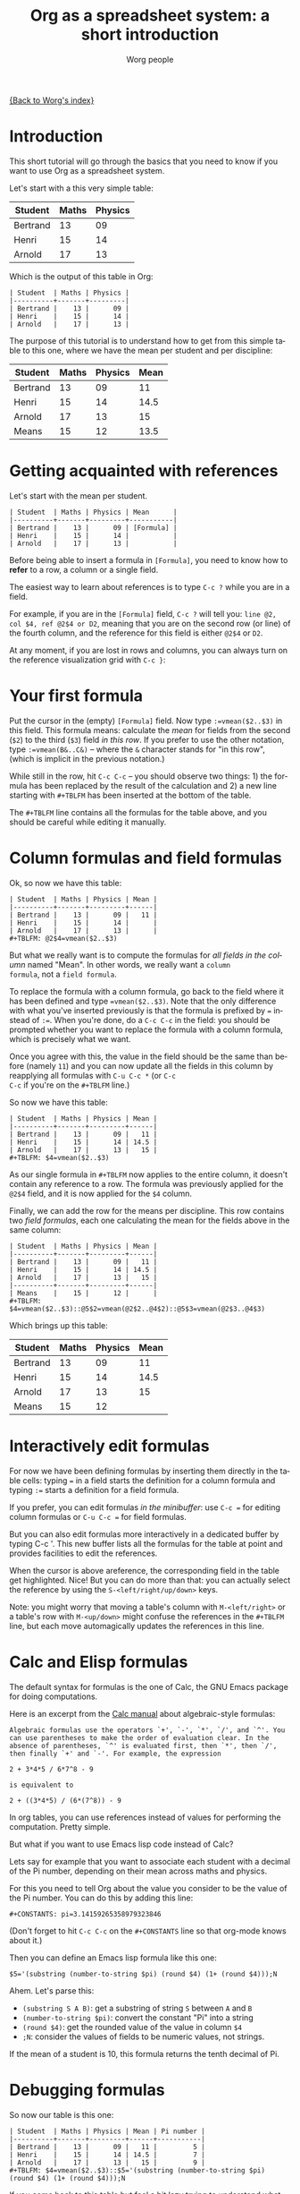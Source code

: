 #+TITLE:      Org as a spreadsheet system: a short introduction
#+AUTHOR:     Worg people
#+EMAIL:      bzg AT altern DOT org
#+OPTIONS:    H:3 num:nil toc:t \n:nil @:t ::t |:t ^:t -:t f:t *:t TeX:t LaTeX:t skip:nil d:(HIDE) tags:not-in-toc
#+STARTUP:    align fold nodlcheck hidestars oddeven lognotestate
#+SEQ_TODO:   TODO(t) INPROGRESS(i) WAITING(w@) | DONE(d) CANCELED(c@)
#+TAGS:       Write(w) Update(u) Fix(f) Check(c) 
#+LANGUAGE:   en
#+PRIORITIES: A C B
#+CATEGORY:   worg
#+CONSTANTS: pi=3.14159265358979323846

[[file:../index.org][{Back to Worg's index}]]

* Introduction

This short tutorial will go through the basics that you need to know
if you want to use Org as a spreadsheet system.

Let's start with a this very simple table:

| Student  | Maths | Physics |
|----------+-------+---------|
| Bertrand |    13 |      09 |
| Henri    |    15 |      14 |
| Arnold   |    17 |      13 |

Which is the output of this table in Org:

: | Student  | Maths | Physics |
: |----------+-------+---------|
: | Bertrand |    13 |      09 |
: | Henri    |    15 |      14 |
: | Arnold   |    17 |      13 |

The purpose of this tutorial is to understand how to get from this
simple table to this one, where we have the mean per student and per
discipline:

| Student  | Maths | Physics | Mean |
|----------+-------+---------+------|
| Bertrand |    13 |      09 |   11 |
| Henri    |    15 |      14 | 14.5 |
| Arnold   |    17 |      13 |   15 |
|----------+-------+---------+------|
| Means    |    15 |      12 | 13.5 |

* Getting acquainted with references

Let's start with the mean per student.

: | Student  | Maths | Physics | Mean      |
: |----------+-------+---------+-----------|
: | Bertrand |    13 |      09 | [Formula] |
: | Henri    |    15 |      14 |           |
: | Arnold   |    17 |      13 |           |

Before being able to insert a formula in =[Formula]=, you need to know
how to *refer* to a row, a column or a single field.

The easiest way to learn about references is to type =C-c ?= while you
are in a field.

For example, if you are in the =[Formula]= field, =C-c ?= will tell
you: =line @2, col $4, ref @2$4 or D2=, meaning that you are on the
second row (or line) of the fourth column, and the reference for this
field is either =@2$4= or =D2=.

At any moment, if you are lost in rows and columns, you can always
turn on the reference visualization grid with =C-c }=:

[[file:../images/bzg/reference_visualization.jpg]]

* Your first formula

Put the cursor in the (empty) =[Formula]= field.  Now type
=:=vmean($2..$3)= in this field.  This formula means: calculate the
/mean/ for fields from the second (=$2=) to the third (=$3=) field /in
this row/.  If you prefer to use the other notation, type
=:=vmean(B&..C&)= -- where the =&= character stands for "in this row",
(which is implicit in the previous notation.)

While still in the row, hit =C-c C-c= -- you should observe two
things: 1) the formula has been replaced by the result of the
calculation and 2) a new line starting with =#+TBLFM= has been
inserted at the bottom of the table.

The =#+TBLFM= line contains all the formulas for the table above, and
you should be careful while editing it manually.

* Column formulas and field formulas

Ok, so now we have this table:

: | Student  | Maths | Physics | Mean |
: |----------+-------+---------+------|
: | Bertrand |    13 |      09 |   11 |
: | Henri    |    15 |      14 |      |
: | Arnold   |    17 |      13 |      |
: #+TBLFM: @2$4=vmean($2..$3)

But what we really want is to compute the formulas for /all fields in
the column/ named "Mean".  In other words, we really want a =column
formula=, not a =field formula=.

To replace the formula with a column formula, go back to the field
where it has been defined and type ~=vmean($2..$3)~.  Note that the
only difference with what you've inserted previously is that the
formula is prefixed by ~=~ instead of ~:=~.  When you're done, do a
=C-c C-c= in the field: you should be prompted whether you want to
replace the formula with a column formula, which is precisely what we
want.

Once you agree with this, the value in the field should be the same
than before (namely =11=) and you can now update all the fields in
this column by reapplying all formulas with =C-u C-c *= (or =C-c
C-c= if you're on the =#+TBLFM= line.)

So now we have this table:

: | Student  | Maths | Physics | Mean |
: |----------+-------+---------+------|
: | Bertrand |    13 |      09 |   11 |
: | Henri    |    15 |      14 | 14.5 |
: | Arnold   |    17 |      13 |   15 |
: #+TBLFM: $4=vmean($2..$3)

As our single formula in =#+TBLFM= now applies to the entire column,
it doesn't contain any reference to a row.  The formula was previously
applied for the =@2$4= field, and it is now applied for the =$4=
column.

Finally, we can add the row for the means per discipline.  This row
contains two /field formulas/, each one calculating the mean for the
fields above in the same column:

: | Student  | Maths | Physics | Mean |
: |----------+-------+---------+------|
: | Bertrand |    13 |      09 |   11 |
: | Henri    |    15 |      14 | 14.5 |
: | Arnold   |    17 |      13 |   15 |
: |----------+-------+---------+------|
: | Means    |    15 |      12 |      |
: #+TBLFM: $4=vmean($2..$3)::@5$2=vmean(@2$2..@4$2)::@5$3=vmean(@2$3..@4$3)

Which brings up this table:

| Student  | Maths | Physics | Mean |
|----------+-------+---------+------|
| Bertrand |    13 |      09 |   11 |
| Henri    |    15 |      14 | 14.5 |
| Arnold   |    17 |      13 |   15 |
|----------+-------+---------+------|
| Means    |    15 |      12 |      |
#+TBLFM: $4=vmean($2..$3)::@5$2=vmean(@2$2..@4$2)::@5$3=vmean(@2$3..@4$3)

* Interactively edit formulas

For now we have been defining formulas by inserting them directly in
the table cells: typing ~=~ in a field starts the definition for a
column formula and typing ~:=~ starts a definition for a field
formula.  

If you prefer, you can edit formulas /in the minibuffer/: use =C-c ==
for editing column formulas or =C-u C-c == for field formulas.

But you can also edit formulas more interactively in a dedicated
buffer by typing C-c '.  This new buffer lists all the formulas for
the table at point and provides facilities to edit the references.

When the cursor is above areference, the corresponding field in the
table get highlighted.  Nice!  But you can do more than that: you can
actually select the reference by using the =S-<left/right/up/down>=
keys.

[[file:../images/bzg/formulas_editor.jpg]]

Note: you might worry that moving a table's column with
=M-<left/right>= or a table's row with =M-<up/down>= might confuse the
references in the =#+TBLFM= line, but each move automagically updates
the references in this line.

* Calc and Elisp formulas

The default syntax for formulas is the one of Calc, the GNU Emacs
package for doing computations.

Here is an excerpt from the [[http://www.delorie.com/gnu/docs/calc/calc_21.html][Calc manual]] about algebraic-style
formulas:

: Algebraic formulas use the operators `+', `-', `*', `/', and `^'. You
: can use parentheses to make the order of evaluation clear. In the
: absence of parentheses, `^' is evaluated first, then `*', then `/',
: then finally `+' and `-'. For example, the expression
: 
: 2 + 3*4*5 / 6*7^8 - 9
: 
: is equivalent to
: 
: 2 + ((3*4*5) / (6*(7^8)) - 9

In org tables, you can use references instead of values for performing
the computation.  Pretty simple.

But what if you want to use Emacs lisp code instead of Calc?  

Lets say for example that you want to associate each student with a
decimal of the Pi number, depending on their mean across maths and
physics.

For this you need to tell Org about the value you consider to be the
value of the Pi number.  You can do this by adding this line:

: #+CONSTANTS: pi=3.14159265358979323846

(Don't forget to hit =C-c C-c= on the =#+CONSTANTS= line so that
org-mode knows about it.)

Then you can define an Emacs lisp formula like this one:

: $5='(substring (number-to-string $pi) (round $4) (1+ (round $4)));N

Ahem.  Let's parse this: 

- =(substring S A B)=: get a substring of string =S= between =A= and
  =B=
- =(number-to-string $pi)=: convert the constant "Pi" into a string
- =(round $4)=: get the rounded value of the value in column =$4=
- =;N=: consider the values of fields to be numeric values, not strings.

If the mean of a student is 10, this formula returns the tenth decimal
of Pi.

* Debugging formulas

So now our table is this one:

: | Student  | Maths | Physics | Mean | Pi number |
: |----------+-------+---------+------+-----------|
: | Bertrand |    13 |      09 |   11 |         5 |
: | Henri    |    15 |      14 | 14.5 |         7 |
: | Arnold   |    17 |      13 |   15 |         9 |
: #+TBLFM: $4=vmean($2..$3)::$5='(substring (number-to-string $pi) (round $4) (1+ (round $4)));N

If you come back to this table but feel a bit lazy trying to
understand what the Emacs Lisp function does, you might as well want
to *debug* the formula and follow the computation step by step.

Turn the formulas debugger on with =C-c {= and hit =C-c C-c= in a
field (or =C-u C-c *= anywhere on this table.)  This will perform the
computations of the formulas one by one, and display details about the
steps of the computation for each formula in a separate buffer.

Here is what such a buffer looks like:

: Substitution history of formula
: Orig:   '(substring (number-to-string $pi) (round $4) (1+ (round $4)));N
: $xyz->  '(substring (number-to-string 3.14159265358979323846) (round $4) (1+ (round $4)))
: @r$c->  '(substring (number-to-string 3.14159265358979323846) (round $4) (1+ (round $4)))
: $1->    '(substring (number-to-string 3.14159265358979323846) (round 11) (1+ (round 11)))
: Result: 5
: Format: NONE
: Final:  5

Once you're done checking the formulas, you can switch the debugger
off by hitting =C-c {= again.

* Much, much more...

Using Org as a spreadsheet system turns to be really handy.

But you can do a lot more than that!  You can use relative references,
define names for columns and parameters for formulas, define fields that
should be automatically recalculated, etc.  You can also use Emacs lisp in
formulas ([[file:org-spreadsheet-lisp-formulas.org][read this tutorial]]).

Have a look to the [[http://orgmode.org/org.html#Advanced-features][advanced features]] in Org-mode manual, it will give you a
quick overlook on this...
















